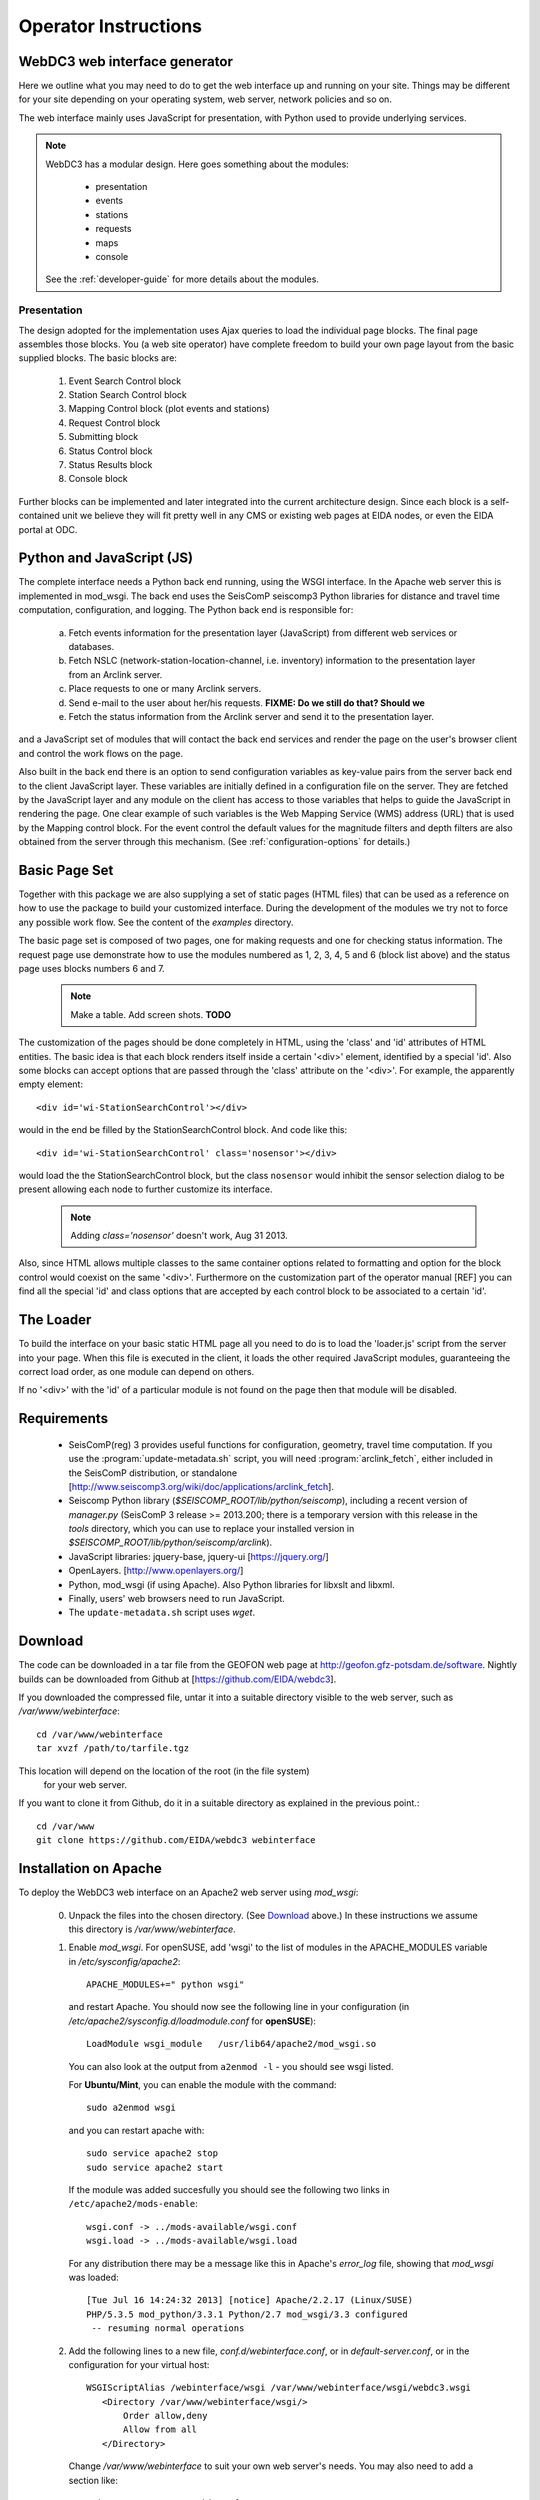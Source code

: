 .. _operator-guide:

***********************
Operator Instructions
***********************

WebDC3 web interface generator
==============================

Here we outline what you may need to do to get the web interface up and running
on your site. Things may be different for your site depending on your
operating system, web server, network policies and so on.

The web interface mainly uses JavaScript for presentation,
with Python used to provide underlying services.

.. note ::
   WebDC3 has a modular design.
   Here goes something about the modules:

    * presentation
    * events
    * stations
    * requests
    * maps
    * console

   See the :ref:`developer-guide` for more details about the modules.

Presentation
------------
The design adopted for the implementation uses Ajax queries to load the individual page blocks.
The final page assembles those blocks.
You (a web site operator) have complete freedom to build your own page layout from the basic supplied blocks. The basic blocks are:

 1) Event Search Control block
 2) Station Search Control block
 3) Mapping Control block (plot events and stations)
 4) Request Control block
 5) Submitting block
 6) Status Control block
 7) Status Results block
 8) Console block

Further blocks can be implemented and later integrated into the current architecture design.
Since each block is a self-contained unit we believe they will fit pretty well in any CMS or existing web pages at EIDA nodes, or even the EIDA portal at ODC.

Python and JavaScript (JS)
==========================

The complete interface needs a Python back end running, using the WSGI interface.
In the Apache web server this is implemented in mod_wsgi.
The back end uses the SeisComP seiscomp3 Python libraries for distance and travel time computation, configuration, and logging.
The Python back end is responsible for:

 a) Fetch events information for the presentation layer (JavaScript) from different web services or databases.
 b) Fetch NSLC (network-station-location-channel, i.e. inventory) information to the presentation layer from an Arclink server.
 c) Place requests to one or many Arclink servers.
 d) Send e-mail to the user about her/his requests. **FIXME: Do we still do that? Should we**
 e) Fetch the status information from the Arclink server and send it to the presentation layer.

and a JavaScript set of modules that will contact the back end services and render the page on the user's browser client and control the work flows on the page.

.. image:: ../apps/media/wi-overview2.png

Also built in the back end there is an option to send configuration variables as key-value pairs from the server back end to the client JavaScript layer.
These variables are initially defined in a configuration file on the server.
They are fetched by the JavaScript layer and any module on the client has access to those variables that helps to guide the JavaScript in rendering the page.
One clear example of such variables is the Web Mapping Service (WMS) address (URL) that is used by the Mapping control block.
For the event control the default values for the magnitude filters and depth filters are also obtained from the server through this mechanism.
(See :ref:`configuration-options` for details.)

Basic Page Set
==============

Together with this package we are also supplying a set of static pages (HTML files) that can be used as a reference on how to use the package to build your customized interface.
During the development of the modules we try not to force any possible work flow.
See the content of the `examples` directory.

The basic page set is composed of two pages, one for making requests and one for checking status information. The request page use demonstrate how to use the modules numbered as 1, 2, 3, 4, 5 and 6 (block list above) and the status page uses blocks numbers 6 and 7.

  .. note::
        Make a table. Add screen shots. **TODO**

The customization of the pages should be done completely in HTML, using the 'class' and 'id' attributes of HTML entities. The basic idea is that each block renders itself inside a certain '<div>' element, identified by a special 'id'. Also some blocks can accept options that are passed through the 'class' attribute on the '<div>'.
For example, the apparently empty element::

  <div id='wi-StationSearchControl'></div>

would in the end be filled by the StationSearchControl block. And code like this::

  <div id='wi-StationSearchControl' class='nosensor'></div>

would load the the StationSearchControl block, but the class ``nosensor`` would inhibit the sensor selection dialog to be present allowing each node to further customize its interface.

  .. note ::
	Adding `class='nosensor'` doesn't work, Aug 31 2013.

Also, since HTML allows multiple classes to the same container options related to formatting and option for the block control would coexist on the same '<div>'. Furthermore on the customization part of the operator manual [REF] you can find all the special 'id' and class options that are accepted by each control block to be associated to a certain 'id'.

The Loader
==========

To build the interface on your basic static HTML page all you need to do is to load the 'loader.js' script from the server into your page.
When this file is executed in the client, it loads the other required JavaScript modules, guaranteeing the correct load order, as one module can depend on others.

If no '<div>' with the 'id' of a particular module is not found on the page then that module will be disabled.

Requirements
============

 * SeisComP(reg) 3 provides useful functions for configuration, geometry, travel time computation.
   If you use the :program:`update-metadata.sh` script, you will need :program:`arclink_fetch`, either included in the SeisComP distribution, or standalone [http://www.seiscomp3.org/wiki/doc/applications/arclink_fetch].

 * Seiscomp Python library (`$SEISCOMP_ROOT/lib/python/seiscomp`), including a
   recent version of `manager.py`
   (SeisComP 3 release >= 2013.200; there is a temporary version with this
   release in the `tools` directory, which you can use to replace your
   installed version in `$SEISCOMP_ROOT/lib/python/seiscomp/arclink`).

 * JavaScript libraries: jquery-base, jquery-ui [https://jquery.org/]

 * OpenLayers. [http://www.openlayers.org/]

 * Python, mod_wsgi (if using Apache). Also Python libraries for libxslt and libxml.

 * Finally, users' web browsers need to run JavaScript.

 * The ``update-metadata.sh`` script uses `wget`.

.. _download:

Download
========

The code can be downloaded in a tar file from the GEOFON web page at
http://geofon.gfz-potsdam.de/software. Nightly builds can be downloaded from
Github at [https://github.com/EIDA/webdc3].

If you downloaded the compressed file, untar it into a suitable directory
visible to the web server, such as `/var/www/webinterface`::

  cd /var/www/webinterface
  tar xvzf /path/to/tarfile.tgz

This location will depend on the location of the root (in the file system)
 for your web server.

If you want to clone it from Github, do it in a suitable directory as explained
in the previous point.::

  cd /var/www
  git clone https://github.com/EIDA/webdc3 webinterface


.. _oper_installation-on-apache:

Installation on Apache
======================

To deploy the WebDC3 web interface on an Apache2 web server using `mod_wsgi`:

 0. Unpack the files into the chosen directory.
    (See Download_ above.)
    In these instructions we assume this directory is `/var/www/webinterface`.

 #. Enable `mod_wsgi`. For openSUSE, add 'wsgi' to the list of modules in the APACHE_MODULES variable in `/etc/sysconfig/apache2`::

       APACHE_MODULES+=" python wsgi"

    and restart Apache. You should now see the following line in your
    configuration (in `/etc/apache2/sysconfig.d/loadmodule.conf` for **openSUSE**)::

        LoadModule wsgi_module   /usr/lib64/apache2/mod_wsgi.so

    You can also look at the output from ``a2enmod -l`` - you should see wsgi listed.

    For **Ubuntu/Mint**, you can enable the module with the command::

        sudo a2enmod wsgi

    and you can restart apache with::

        sudo service apache2 stop
        sudo service apache2 start

    If the module was added succesfully you should see the following two links in
    ``/etc/apache2/mods-enable``::

        wsgi.conf -> ../mods-available/wsgi.conf
        wsgi.load -> ../mods-available/wsgi.load

    For any distribution there may be a message like this in Apache's `error_log` file, showing
    that `mod_wsgi` was loaded::

        [Tue Jul 16 14:24:32 2013] [notice] Apache/2.2.17 (Linux/SUSE)
	PHP/5.3.5 mod_python/3.3.1 Python/2.7 mod_wsgi/3.3 configured
	 -- resuming normal operations


 #. Add the following lines to a new file, `conf.d/webinterface.conf`, or in
    `default-server.conf`, or in the configuration for your virtual host::

     WSGIScriptAlias /webinterface/wsgi /var/www/webinterface/wsgi/webdc3.wsgi
        <Directory /var/www/webinterface/wsgi/>
            Order allow,deny
            Allow from all
        </Directory>

    Change `/var/www/webinterface` to suit your own web server's needs.
    You may also need to add a section like::

        <Directory /var/www/webinterface/>
            Order allow,deny
            Allow from all
        </Directory>

 #. Set environment for Apache: Apache needs the "SeisComP" environment
    variables set when it starts. The seiscomp3 `bin` and `man`
    directories aren't needed. For **OpenSUSE**, add the following lines, which
    are provided by `seiscomp print env`, to `/etc/sysconfig/apache2`::

        SEISCOMP_ROOT=/home/sysop/seiscomp3
        LD_LIBRARY_PATH=/home/sysop/seiscomp3/lib
        PYTHONPATH=/home/sysop/seiscomp3/lib/python

    (Omit "export" and variable references, those will not work.)

    For **Debian** and **Ubuntu/Mint** add the following lines to the `/etc/apache2/envvars` file::

      # Make SeisComP3 available for webinterface:
      export SEISCOMP_ROOT=/home/sysop/seiscomp3/
      export LD_LIBRARY_PATH=/home/sysop/seiscomp3/lib:$LD_LIBRARY_PATH
      export PYTHONPATH=/home/sysop/seiscomp3/lib/python:$PYTHONPATH 

 #. Change to the installation directory and fix the path which is added in `wsgi/webdc3.wsgi`::

      sys.path.insert(0, '/var/www/webinterface/wsgi/')

 #. Copy `webinterface.cfg.sample` to e.g. `$SEISCOMP_ROOT/etc/webinterface.cfg`,
    or make a symbolic link from there to the webinterface directory::

      cp wsgi/webinterface.cfg.sample wsgi/webinterface.cfg
      cd $SEISCOMP_ROOT/etc
      ln -s /var/www/webinterface/wsgi/webinterface.cfg webinterface.cfg 

 #. Edit `webinterface.cfg` and be sure to configure correctly the ``SERVER_FOLDER`` and ``arclink.address`` variables. This is discussed under "`Configuration Options`_" below.

 #. Copy one of the top-level example pages to index.html and customise
    the site as you wish.::

      cd {top directory}
      cp examples/generic/*.html .

    Or::

      cp examples/basic/index.html index.html

    Or::

      cp examples/webdc2012/webdc.html index.html

    Or even (but *don't adopt GFZ's corporate design*, unless you're at GFZ)::

      cp examples/webdc3/*.html .

 #. Start/restart the web server e.g. as root. In **OpenSUSE**::

      # /etc/init.d/apache2 configtest
      # /etc/init.d/apache2 restart

    or in **Ubuntu/Mint** ::

      # sudo service apache2 reload
      # sudo service apache2 stop
      # sudo service apache2 start


 #. Check that the value of ``arclink.address`` is properly set in
    `webinterface.cfg`. For instance::

      arclink.address=eida.gfz-potsdam.de:18002

    Then, get initial metadata in the `data` directory by running the ``update-metadata.py`` script in that directory.
    The meaning and use of the general parameters are the following: ::

      $ cd /var/www/webinterface/data
      $ ./update-metadata.py -h
      usage: update-metadata.py [-h] [-a ADDRESS] [-p PORT] [-o OUTPUT] [-v]
                                {eida,singlenode} ...
      
      Script to update the metadata for the usage of WebDC3
      
      positional arguments:
        {eida,singlenode}
          eida                Get master table from EIDA
          singlenode          Create master table based on local inventory. Type
                              "update-metadata.py singlenode -h" to get detailed
                              help.
      
      optional arguments:
        -h, --help            show this help message and exit
        -a ADDRESS, --address ADDRESS
                              Address of the Arclink Server.
        -p PORT, --port PORT  Port of the Arclink Server.
        -o OUTPUT, --output OUTPUT
                              Filename where inventory should be saved.
        -v, --verbosity       Increase the verbosity level

    In case that WebDC3 must be deployed at an EIDA node, there are not many other parameters. ::

      $ ./update-metadata.py eida -h
      usage: update-metadata.py eida [-h]
      
      optional arguments:
        -h, --help  show this help message and exit

    And the case of a deployment at a single datacentre not participating in any federation
    of datacentres like EIDA requires more information. Namely, the details about the
    datacentre, contact person, etc. ::

      $ ./update-metadata.py singlenode -h
      usage: update-metadata.py singlenode [-h] [-c CONTACT] [-e EMAIL] [-n NAME]
                                           dcid
      
      positional arguments:
        dcid                  Short ID of the Datacentre. Up to 5 letters, no
                              spaces.
      
      optional arguments:
        -h, --help            show this help message and exit
        -c CONTACT, --contact CONTACT
                              Name of the responsible of WebDC3.
        -e EMAIL, --email EMAIL
                              Email address of the responsible of WebDC3.
        -n NAME, --name NAME  Official name of Datacentre.


 #. It is important to check the permissions of the `data` directory
    and the files in it, as webinterface caches metadata there.
    For instance, in some distributions Apache is run
    by the ``www-data`` user, which belongs to a group with the same name
    (``www-data``).
    The `data` directory should have read-write permission
    for the user running Apache **and** the user who will do the regular metadata updates
    (see crontab configuration in the last point of this instruction list).
    The system will also try to create and
    write temporary information in this directory, but it will still work even
    if this cannot be done.
   
    .. warning :: Wrong configuration in the permissions of the `data` directory could diminish the performance of the system.

    One possible configuration would be to install the system as a user (for
    instance, `sysop`), who will run the crontab update, with the `data` directory writable by the group of
    the user running Apache (`www-data` in **Ubuntu/Mint**).::

    # cd {top directory}
    # sudo chown -R sysop.www-data .
    # sudo chmod -R g+w data

 #. Visit <http://localhost/webinterface>. You should see the front page.

 #. Arrange for regular updates of the metadata in the `data` directory.
    Something like the following lines will be needed in your crontab::

      # Daily metadata update for webinterface:
      52 03 * * * /var/www/webinterface/data/update-metadata.py

Installation problems
---------------------
If you see the basic web interface page, but none of the controls load, you
may not have the underlying services running correctly.
Look in your web server log files (e.g. for Apache: `access_log` and
`error_log`) for clues.

If you visit http://localhost/webinterface/wsgi/loader (or similar) on your machine
you should see the definitions that the JavaScript needs to get started::

  var eidaJSSource='/webinterface/js';
  var eidaCSSSource='/webinterface/css';
  var eidaServiceRoot='/webinterface/wsgi';
  var eidaDebug=false;
  $(document).ready(function() { $.getScript(eidaJSSource + '/loader.js') });

If these definitions are not found, then you won't have any controls.
If they *do* show up, check that the URL paths look correct.

You should also be able to visit the "web service" URLs
in your browser e.g. going to::

  http://localhost/webinterface/wsgi/event/catalogs

should show you something like this::

  {"geofon": {"description": "GFZ (eqinfo)", "hasDepth": true, "hasDate":
  true, "hasRectangle": true, ... 


.. _configuration-options-extra:

Configuration options
---------------------

Configuration follows the SeisComP3 pattern. Configuration is read from files using a 'dotted' notation e.g.::

  js.wms.server = "http://myserver.org/wms/vmap0"

See the SeisComP documentation [http://www.seiscomp.org/] for details.
Configuration variables beginning with "js" are loaded by the JavaScript loader and made available to scripts in the client's web browser. Other variables are only available to the Python-based back end modules.

The following files are sought, and if present, their configuration
information is loaded, in the order shown:

  1. $SC3ROOT/etc/defaults/global.cfg
  #. $SC3ROOT/etc/defaults/webinterface.cfg
  #. $SC3ROOT/etc/global.cfg
  #. $SC3ROOT/etc/webinterface.cfg
  #. $HOME/.seiscomp3/global.cfg
  #. $HOME/.seiscomp3/webinterface.cfg

Remember that $HOME is for the *user running webinterface*, which might be the same user as runs your web server.
It may be helpful to make a symbolic link from one of these locations to a file in the
webinterface directory e.g.::

  cd /var/www/webinterface; ln -s /path/to/webinterface/wsgi/webinterface.cfg .

At a minimum, you will need to

   #. set `arclink.address` to point to your Arclink server,
   #. set `SERVER_FOLDER` to the top directory of your webinterface installation
  
to something suitable for your site.
Other options should be suitable for getting started.
You may also wish to adjust the selection of event services.
For full details of all configuration options, see `full-config-options`_.



.. _full-config-options:

General options
~~~~~~~~~~~~~~~

* Mail server details.
  WebDC3 sends e-mail to the address given in the Arclink request confirming that the request has been submitted. **FIXME**

* Temporary files.
  WebDC3 creates files in Python's default temporary directory. This is typically /tmp. This location cannot yet be overridden in webinterface, but you may be able to change it by setting TMPDIR in WebDC3's environment.


Metadata options
~~~~~~~~~~~~~~~~

* List of sensor types.
  This list is displayed in the Stations/Streams tool and can be configured by
  modifying the variable ``self.senstypes`` in the file
  `wsgi/inventorycache.py`.
  The values can be also grouped but must be separated with a space.
  For instance, `VBB BB` will select the streams that
  are either `VBB` or `BB`, while `OBS` will select only the ones that match
  this value.

* Arclink nodes configuration file: this is an XML file [or a URL?]. This option enables you to give a list of Arclink servers which can be checked for status of requests. Generally this list should be those servers which are included in the routing table provided by your Arclink server. For an EIDA node, this should be the EIDA master table. 

Events options
~~~~~~~~~~~~~~

*FIXME: See options configuration section*

* Event Search Control options::

    js.events.magnitudes.minimum = 3.0
    js.events.depth.minimum = 0
    js.events.depth.maximum = 1000
    js.events.coordinates.north = 90
    js.events.coordinates.south = -90
    js.events.coordinates.west = -180
    js.events.coordinates.east = 180

* Event service configuration options::

    event.[list of services]
    event.names.lookupIfEmpty = True
    event.names.lookupIfGiven = False

.. _op-customization:

Customisation
=============

You may safely modify the following to suit your web site needs:

* webinterface.cfg - this was described above. (Location: where SeisComP looks for configuration files.)

* index.html template document.
  The template must do the following:

  - Make sure jquery gets loaded e.g.::

        <script src="tools/jquery/jquery-1.9.1.js"></script>
        <link rel="stylesheet" href="css/smoothness/jquery-ui.css" />
        <link rel="stylesheet" href="css/smoothness/jquery.ui.theme.css" />
        <script src="tools/jquery/jquery-ui.js"></script>
        <script src="tools/jquery/jquery.cookie.js"></script>

  - Make sure OpenLayers gets loaded::

	<script src="tools/openlayers/OpenLayers.js"></script>

  - Load the JavaScript loader::

	<script src="loadme.js" type="text/javascript"></script>

  The template should contain "<div>" elements for the JavaScript controls.
  They should be left empty in the template because their content will be filled by the controls running in the client's brower.
  The following controls are available::

      <div id="wi-Console" class="consoleframe"></div>
      <div id="wi-StatusListControl" class="frame"></div>
      <div id="wi-StatusQueryControl" class="frame"></div>
      <div id="wi-StatusFullControl" class="statusframe"></div>
      <div id="wi-EventSearchControl" class="frame"></div>
      <div id="wi-StationSearchControl" class="frame"></div>
      <div id="wi-SubmitControl" class="frame"></div>
      <div id="wi-MappingControl" class="frame"></div>
      <div id="wi-RequestManagerControl" class="frame"></div>

  Do not remove the footer text,
  "Web Interface developed by Helmholtz-Zentrum Potsdam - Deutsches GeoForschungsZentrum GFZ for EIDA, 2013",
  which should remain visible to all visitors to the page.

* css/sample.css - Cascading Style Sheet file.

Maintenance
===========

There may be some temporary files to clean up from time to time.
These should be in Python's default temporary directory e.g. ``/tmp``.

Metadata may need updating after changes in Arclink inventory - you
can safely run the ``update-metadata.py`` script at any time to do that.
Webinterface creates a processed version of the Arclink XML, but this
will be automatically updated each time webinterface notices a
new inventory XML file.

Upgrade
=======

At this stage, it's best to back up and then remove the old installation
first.::

    cd /var/www ; mv webinterface webinterface.old

Then reinstall from scratch, as in the :ref:`installation instructions <oper_installation-on-apache>`.
Your web server configuration should need no modification.
At Steps 4-6, re-use your previous versions of ``webdc2.wsgi`` and ``webinterface.cfg``::

    cp ../webinterface.old/wsgi/webdc3.wsgi wsgi/webdc3.wsgi
    cp ../webinterface.old/wsgi/webinterface.cfg wsgi/webinterface.cfg
